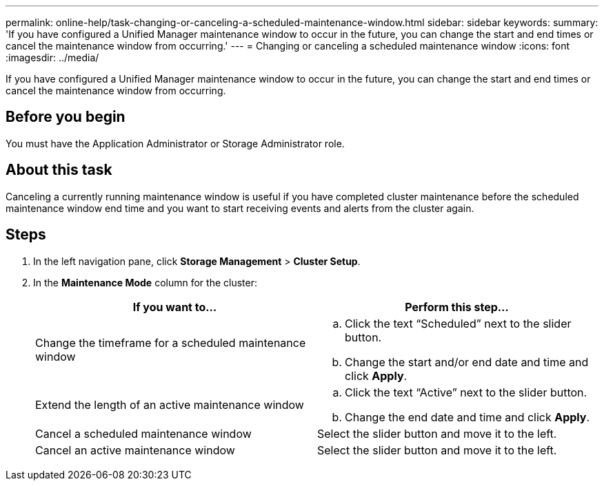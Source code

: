 ---
permalink: online-help/task-changing-or-canceling-a-scheduled-maintenance-window.html
sidebar: sidebar
keywords: 
summary: 'If you have configured a Unified Manager maintenance window to occur in the future, you can change the start and end times or cancel the maintenance window from occurring.'
---
= Changing or canceling a scheduled maintenance window
:icons: font
:imagesdir: ../media/

[.lead]
If you have configured a Unified Manager maintenance window to occur in the future, you can change the start and end times or cancel the maintenance window from occurring.

== Before you begin

You must have the Application Administrator or Storage Administrator role.

== About this task

Canceling a currently running maintenance window is useful if you have completed cluster maintenance before the scheduled maintenance window end time and you want to start receiving events and alerts from the cluster again.

== Steps

. In the left navigation pane, click *Storage Management* > *Cluster Setup*.
. In the *Maintenance Mode* column for the cluster:
+
[cols="1a,1a" options="header"]
|===
| If you want to...| Perform this step...
a|
Change the timeframe for a scheduled maintenance window
a|

 .. Click the text "`Scheduled`" next to the slider button.
 .. Change the start and/or end date and time and click *Apply*.

a|
Extend the length of an active maintenance window
a|

 .. Click the text "`Active`" next to the slider button.
 .. Change the end date and time and click *Apply*.

a|
Cancel a scheduled maintenance window
a|
Select the slider button and move it to the left.
a|
Cancel an active maintenance window
a|
Select the slider button and move it to the left.
|===
